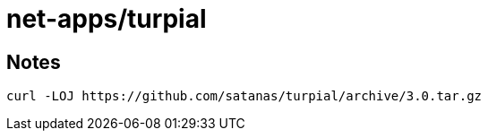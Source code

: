 // Copyright 2014 Iwan Aucamp
// vim: set ts=8 sw=8 :
// vim: set filetype=asciidoc :
= net-apps/turpial

== Notes

----
curl -LOJ https://github.com/satanas/turpial/archive/3.0.tar.gz
----


